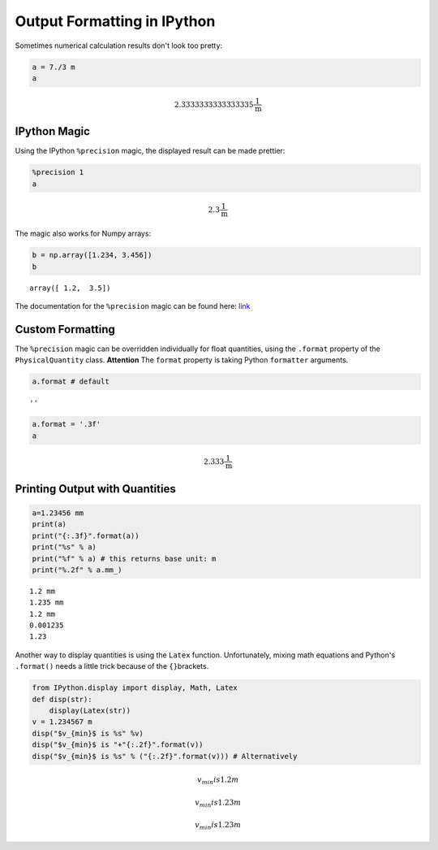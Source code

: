 
Output Formatting in IPython
============================

Sometimes numerical calculation results don't look too pretty:

.. code:: python

    a = 7./3 m 
    a




.. math::

    2.3333333333333335 $\frac{1}{\text{m}}



IPython Magic
-------------

Using the IPython ``%precision`` magic, the displayed result can be made
prettier:

.. code:: python

    %precision 1
    a




.. math::

    2.3 $\frac{1}{\text{m}}



The magic also works for Numpy arrays:

.. code:: python

    b = np.array([1.234, 3.456])
    b




.. parsed-literal::

    array([ 1.2,  3.5])



The documentation for the ``%precision`` magic can be found here:
`link <http://ipython.org/ipython-doc/dev/api/generated/IPython.core.magics.basic.html#IPython.core.magics.basic.BasicMagics.precision>`__

Custom Formatting
-----------------

The ``%precision`` magic can be overridden individually for float
quantities, using the ``.format`` property of the ``PhysicalQuantity``
class. **Attention** The ``format`` property is taking Python
``formatter`` arguments.

.. code:: python

    a.format # default




.. parsed-literal::

    ''



.. code:: python

    a.format = '.3f'
    a




.. math::

    2.333 $\frac{1}{\text{m}}



Printing Output with Quantities
-------------------------------

.. code:: python

    a=1.23456 mm
    print(a)
    print("{:.3f}".format(a))
    print("%s" % a)
    print("%f" % a) # this returns base unit: m
    print("%.2f" % a.mm_)


.. parsed-literal::

    1.2 mm
    1.235 mm
    1.2 mm
    0.001235
    1.23
    

Another way to display quantities is using the ``Latex`` function.
Unfortunately, mixing math equations and Python's ``.format()`` needs a
little trick because of the ``{}``\ brackets.

.. code:: python

    from IPython.display import display, Math, Latex
    def disp(str):
        display(Latex(str))    
    v = 1.234567 m
    disp("$v_{min}$ is %s" %v)
    disp("$v_{min}$ is "+"{:.2f}".format(v))
    disp("$v_{min}$ is %s" % ("{:.2f}".format(v))) # Alternatively



.. math::

    v_{min}$ is 1.2 m



.. math::

    v_{min}$ is 1.23 m



.. math::

    v_{min}$ is 1.23 m


